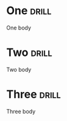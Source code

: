
* One     :drill:
  SCHEDULED: <2019-06-16 Sun>
  :PROPERTIES:
  :ID:       8ac0c150-4bda-4d52-aadf-c09b6568076e
  :DRILL_LAST_INTERVAL: 3.56
  :DRILL_REPEATS_SINCE_FAIL: 2
  :DRILL_TOTAL_REPEATS: 1
  :DRILL_FAILURE_COUNT: 0
  :DRILL_AVERAGE_QUALITY: 5.0
  :DRILL_EASE: 2.6
  :DRILL_LAST_QUALITY: 5
  :DRILL_LAST_REVIEWED: [2019-06-12 Wed 22:27]
  :END:

One body

* Two     :drill:
  SCHEDULED: <2019-06-16 Sun>
  :PROPERTIES:
  :ID:       20b11d4a-68f4-4afa-b7b4-93aef89de9d4
  :DRILL_LAST_INTERVAL: 3.56
  :DRILL_REPEATS_SINCE_FAIL: 2
  :DRILL_TOTAL_REPEATS: 1
  :DRILL_FAILURE_COUNT: 0
  :DRILL_AVERAGE_QUALITY: 5.0
  :DRILL_EASE: 2.6
  :DRILL_LAST_QUALITY: 5
  :DRILL_LAST_REVIEWED: [2019-06-12 Wed 22:27]
  :END:

Two body

* Three   :drill:
  SCHEDULED: <2019-06-16 Sun>
  :PROPERTIES:
  :ID:       253358dc-ce97-4c01-bdbb-ad97f7b16d3a
  :DRILL_LAST_INTERVAL: 3.56
  :DRILL_REPEATS_SINCE_FAIL: 2
  :DRILL_TOTAL_REPEATS: 1
  :DRILL_FAILURE_COUNT: 0
  :DRILL_AVERAGE_QUALITY: 5.0
  :DRILL_EASE: 2.6
  :DRILL_LAST_QUALITY: 5
  :DRILL_LAST_REVIEWED: [2019-06-12 Wed 22:26]
  :END:

Three body
